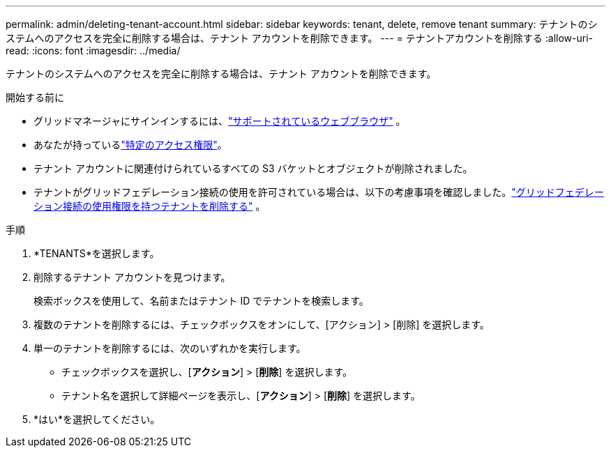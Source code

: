 ---
permalink: admin/deleting-tenant-account.html 
sidebar: sidebar 
keywords: tenant, delete, remove tenant 
summary: テナントのシステムへのアクセスを完全に削除する場合は、テナント アカウントを削除できます。 
---
= テナントアカウントを削除する
:allow-uri-read: 
:icons: font
:imagesdir: ../media/


[role="lead"]
テナントのシステムへのアクセスを完全に削除する場合は、テナント アカウントを削除できます。

.開始する前に
* グリッドマネージャにサインインするには、link:../admin/web-browser-requirements.html["サポートされているウェブブラウザ"] 。
* あなたが持っているlink:admin-group-permissions.html["特定のアクセス権限"]。
* テナント アカウントに関連付けられているすべての S3 バケットとオブジェクトが削除されました。
* テナントがグリッドフェデレーション接続の使用を許可されている場合は、以下の考慮事項を確認しました。link:grid-federation-manage-tenants.html["グリッドフェデレーション接続の使用権限を持つテナントを削除する"] 。


.手順
. *TENANTS*を選択します。
. 削除するテナント アカウントを見つけます。
+
検索ボックスを使用して、名前またはテナント ID でテナントを検索します。

. 複数のテナントを削除するには、チェックボックスをオンにして、[アクション] > [削除] を選択します。
. 単一のテナントを削除するには、次のいずれかを実行します。
+
** チェックボックスを選択し、[*アクション*] > [*削除*] を選択します。
** テナント名を選択して詳細ページを表示し、[*アクション*] > [*削除*] を選択します。


. *はい*を選択してください。

